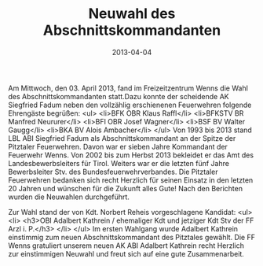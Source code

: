 #+TITLE: Neuwahl des Abschnittskommandanten
#+DATE: 2013-04-04
#+FACEBOOK_URL: 

Am Mittwoch, den 03. April 2013, fand im Freizeitzentrum Wenns die Wahl des Abschnittskommandanten statt.Dazu konnte der scheidende AK Siegfried Fadum neben den vollzählig erschienenen Feuerwehren folgende Ehrengäste begrüßen:
<ul>
<li>BFK OBR Klaus Raffl</li>
<li>BFKSTV BR Manfred Neururer</li>
<li>BFI OBR Josef Wagner</li>
<li>BSF BV Walter Gaugg</li>
<li>BKA BV Alois Ambacher</li>
</ul>
Von 1993 bis 2013 stand LBL ABI Siegfried Fadum als Abschnittskommandant an der Spitze der Pitztaler Feuerwehren. Davon war er sieben Jahre Kommandant der Feuerwehr Wenns. Von 2002 bis zum Herbst 2013 bekleidet er das Amt des Landesbewerbsleiters für Tirol. Weiters war er die letzten fünf Jahre Bewerbsleiter Stv. des Bundesfeuerwehrverbandes. Die Pitztaler Feuerwehren bedanken sich recht Herzlich für seinen Einsatz in den letzten 20 Jahren und wünschen für die Zukunft alles Gute!
Nach den Berichten wurden die Neuwahlen durchgeführt.

Zur Wahl stand der von Kdt. Norbert Reheis vorgeschlagene Kandidat:
<ul>
<li>
<h3>OBI Adalbert Kathrein / ehemaliger Kdt und jetziger Kdt Stv der FF Arzl i. P.</h3>
</li>
</ul>
Im ersten Wahlgang wurde Adalbert Kathrein einstimmig zum neuen Abschnittskommandant des Pitztales gewählt. Die FF Wenns gratuliert unserem neuen AK ABI Adalbert Kathrein recht Herzlich zur einstimmigen Neuwahl und freut sich auf eine gute Zusammenarbeit.
